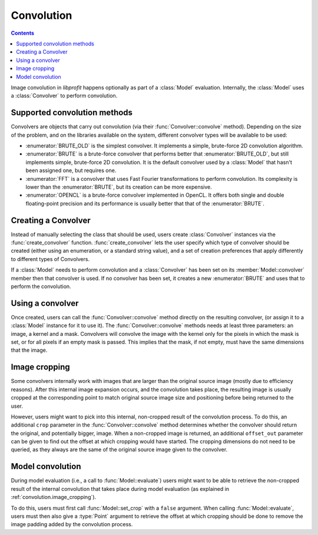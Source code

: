 Convolution
===========

.. contents:: Contents
   :local:

.. default-domain:: cpp
.. highlight:: cpp
.. namespace:: profit

Image convolution in *libprofit* happens optionally
as part of a :class:`Model` evaluation.
Internally, the :class:`Model` uses a :class:`Convolver`
to perform convolution.

Supported convolution methods
-----------------------------

Convolvers are objects that carry out convolution
(via their :func:`Convolver::convolve` method).
Depending on the size of the problem,
and on the libraries available on the system,
different convolver types will be available to be used:

* :enumerator:`BRUTE_OLD` is the simplest convolver.
  It implements a simple, brute-force 2D convolution algorithm.
* :enumerator:`BRUTE` is a brute-force convolver
  that performs better that :enumerator:`BRUTE_OLD`, but still
  implements simple, brute-force 2D convolution. It is the default
  convolver used by a :class:`Model` that hasn't been assigned one,
  but requires one.
* :enumerator:`FFT` is a convolver
  that uses Fast Fourier transformations to perform convolution.
  Its complexity is lower than the :enumerator:`BRUTE`,
  but its creation can be more expensive.
* :enumerator:`OPENCL` is a brute-force convolver
  implemented in OpenCL.
  It offers both single and double floating-point precision
  and its performance is usually better
  that that of the :enumerator:`BRUTE`.

Creating a Convolver
--------------------

Instead of manually selecting the class that should be used,
users create :class:`Convolver` instances
via the :func:`create_convolver` function.
:func:`create_convolver` lets the user specify
which type of convolver should be created
(either using an enumeration, or a standard string value),
and a set of creation preferences
that apply differently to different types of Convolvers.

If a :class:`Model` needs to perform convolution
and a :class:`Convolver` has been set
on its :member:`Model::convolver` member
then that convolver is used.
If no convolver has been set,
it creates a new :enumerator:`BRUTE`
and uses that to perform the convolution.


Using a convolver
-----------------

Once created,
users can call the :func:`Convolver::convolve` method
directly on the resulting convolver,
(or assign it to a :class:`Model` instance for it to use it).
The :func:`Convolver::convolve` methods needs at least three parameters:
an image, a kernel and a mask.
Convolvers will convolve the image with the kernel
only for the pixels in which the mask is set,
or for all pixels if an empty mask is passed.
This implies that the mask, if not empty,
must have the same dimensions that the image.


.. _convolution.image_cropping:

Image cropping
--------------

Some convolvers internally work
with images that are larger
than the original source image
(mostly due to efficiency reasons).
After this internal image expansion occurs,
and the convolution takes place,
the resulting image
is usually cropped at the corresponding point
to match original source image size and positioning
before being returned to the user.

However, users might want to pick
into this internal, non-cropped result
of the convolution process.
To do this,
an additional ``crop`` parameter
in the :func:`Convolver::convolve` method
determines whether the convolver should return
the original, and potentially bigger, image.
When a non-cropped image is returned,
an additional ``offset_out`` parameter
can be given to find out the offset
at which cropping would have started.
The cropping dimensions do not need to be queried,
as they always are the same
of the original source image given to the convolver.


.. _convolution.model:

Model convolution
-----------------

During model evaluation (i.e., a call to :func:`Model::evaluate`)
users might want to be able to retrieve the non-cropped result
of the internal convolution that takes place
during model evaluation
(as explained in :ref:`convolution.image_cropping`).

To do this, users must first
call :func:`Model::set_crop` with a ``false`` argument.
When calling :func:`Model::evaluate`,
users must then also give a :type:`Point` argument
to retrieve the offset at which
cropping should be done
to remove the image padding
added by the convolution process.
